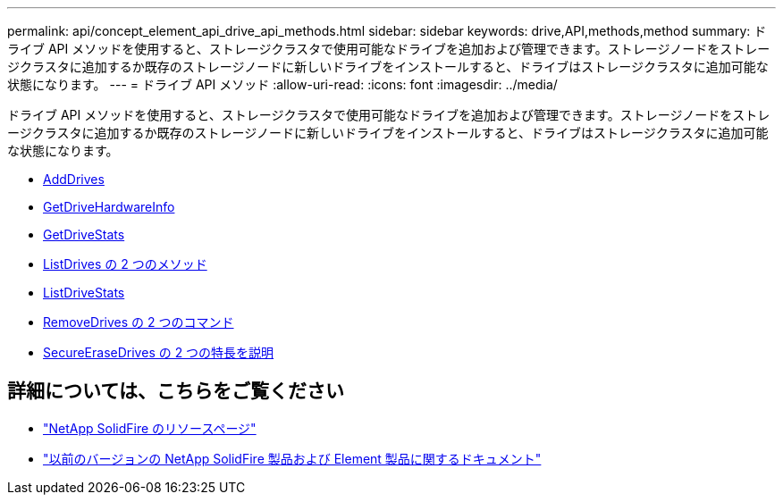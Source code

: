 ---
permalink: api/concept_element_api_drive_api_methods.html 
sidebar: sidebar 
keywords: drive,API,methods,method 
summary: ドライブ API メソッドを使用すると、ストレージクラスタで使用可能なドライブを追加および管理できます。ストレージノードをストレージクラスタに追加するか既存のストレージノードに新しいドライブをインストールすると、ドライブはストレージクラスタに追加可能な状態になります。 
---
= ドライブ API メソッド
:allow-uri-read: 
:icons: font
:imagesdir: ../media/


[role="lead"]
ドライブ API メソッドを使用すると、ストレージクラスタで使用可能なドライブを追加および管理できます。ストレージノードをストレージクラスタに追加するか既存のストレージノードに新しいドライブをインストールすると、ドライブはストレージクラスタに追加可能な状態になります。

* xref:reference_element_api_adddrives.adoc[AddDrives]
* xref:reference_element_api_getdrivehardwareinfo.adoc[GetDriveHardwareInfo]
* xref:reference_element_api_getdrivestats.adoc[GetDriveStats]
* xref:reference_element_api_listdrives.adoc[ListDrives の 2 つのメソッド]
* xref:reference_element_api_listdrivestats.adoc[ListDriveStats]
* xref:reference_element_api_removedrives.adoc[RemoveDrives の 2 つのコマンド]
* xref:reference_element_api_secureerasedrives.adoc[SecureEraseDrives の 2 つの特長を説明]




== 詳細については、こちらをご覧ください

* https://www.netapp.com/data-storage/solidfire/documentation/["NetApp SolidFire のリソースページ"^]
* https://docs.netapp.com/sfe-122/topic/com.netapp.ndc.sfe-vers/GUID-B1944B0E-B335-4E0B-B9F1-E960BF32AE56.html["以前のバージョンの NetApp SolidFire 製品および Element 製品に関するドキュメント"^]

